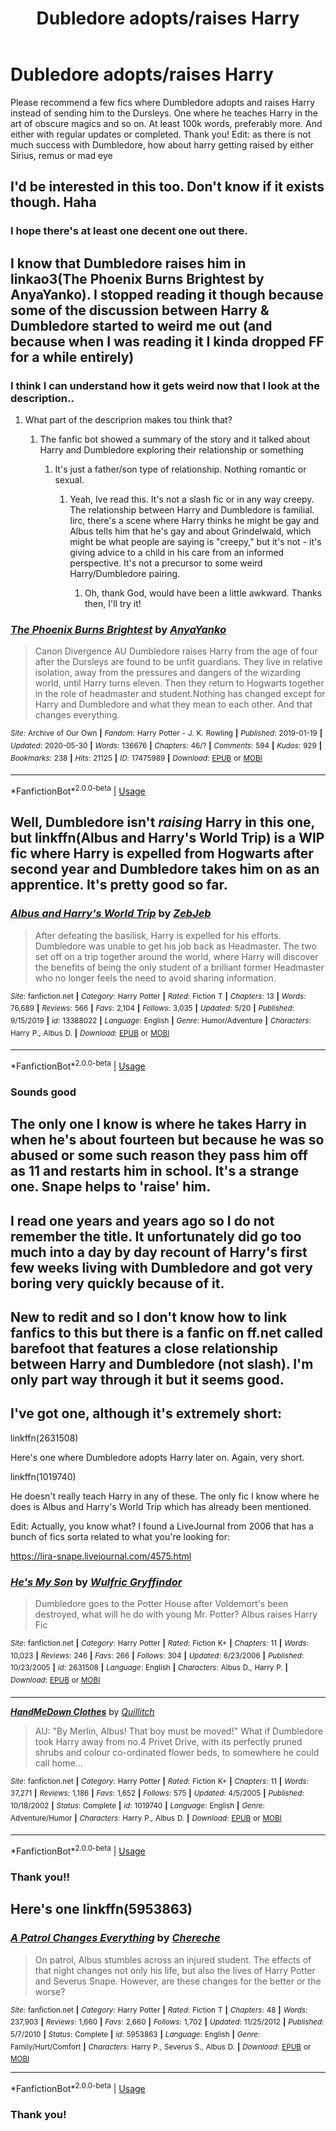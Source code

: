 #+TITLE: Dubledore adopts/raises Harry

* Dubledore adopts/raises Harry
:PROPERTIES:
:Author: poseidons_seaweed
:Score: 19
:DateUnix: 1592042426.0
:DateShort: 2020-Jun-13
:FlairText: Request
:END:
Please recommend a few fics where Dumbledore adopts and raises Harry instead of sending him to the Dursleys. One where he teaches Harry in the art of obscure magics and so on. At least 100k words, preferably more. And either with regular updates or completed. Thank you! Edit: as there is not much success with Dumbledore, how about harry getting raised by either Sirius, remus or mad eye


** I'd be interested in this too. Don't know if it exists though. Haha
:PROPERTIES:
:Author: Vmarsinvestigations
:Score: 3
:DateUnix: 1592047124.0
:DateShort: 2020-Jun-13
:END:

*** I hope there's at least one decent one out there.
:PROPERTIES:
:Author: poseidons_seaweed
:Score: 1
:DateUnix: 1592048163.0
:DateShort: 2020-Jun-13
:END:


** I know that Dumbledore raises him in linkao3(The Phoenix Burns Brightest by AnyaYanko). I stopped reading it though because some of the discussion between Harry & Dumbledore started to weird me out (and because when I was reading it I kinda dropped FF for a while entirely)
:PROPERTIES:
:Author: Wombarly
:Score: 3
:DateUnix: 1592052382.0
:DateShort: 2020-Jun-13
:END:

*** I think I can understand how it gets weird now that I look at the description..
:PROPERTIES:
:Author: poseidons_seaweed
:Score: 2
:DateUnix: 1592052854.0
:DateShort: 2020-Jun-13
:END:

**** What part of the descriprion makes tou think that?
:PROPERTIES:
:Author: nousernameslef
:Score: 1
:DateUnix: 1592087534.0
:DateShort: 2020-Jun-14
:END:

***** The fanfic bot showed a summary of the story and it talked about Harry and Dumbledore exploring their relationship or something
:PROPERTIES:
:Author: poseidons_seaweed
:Score: 1
:DateUnix: 1592119570.0
:DateShort: 2020-Jun-14
:END:

****** It's just a father/son type of relationship. Nothing romantic or sexual.
:PROPERTIES:
:Author: nousernameslef
:Score: 1
:DateUnix: 1592119624.0
:DateShort: 2020-Jun-14
:END:

******* Yeah, Ive read this. It's not a slash fic or in any way creepy. The relationship between Harry and Dumbledore is familial. Iirc, there's a scene where Harry thinks he might be gay and Albus tells him that he's gay and about Grindelwald, which might be what people are saying is "creepy," but it's not - it's giving advice to a child in his care from an informed perspective. It's not a precursor to some weird Harry/Dumbledore pairing.
:PROPERTIES:
:Author: Ermithecow
:Score: 1
:DateUnix: 1592123467.0
:DateShort: 2020-Jun-14
:END:

******** Oh, thank God, would have been a little awkward. Thanks then, I'll try it!
:PROPERTIES:
:Author: poseidons_seaweed
:Score: 1
:DateUnix: 1592128346.0
:DateShort: 2020-Jun-14
:END:


*** [[https://archiveofourown.org/works/17475989][*/The Phoenix Burns Brightest/*]] by [[https://www.archiveofourown.org/users/AnyaYanko/pseuds/AnyaYanko][/AnyaYanko/]]

#+begin_quote
  Canon Divergence AU  Dumbledore raises Harry from the age of four after the Dursleys are found to be unfit guardians. They live in relative isolation, away from the pressures and dangers of the wizarding world, until Harry turns eleven. Then they return to Hogwarts together in the role of headmaster and student.Nothing has changed except for Harry and Dumbledore and what they mean to each other. And that changes everything.
#+end_quote

^{/Site/:} ^{Archive} ^{of} ^{Our} ^{Own} ^{*|*} ^{/Fandom/:} ^{Harry} ^{Potter} ^{-} ^{J.} ^{K.} ^{Rowling} ^{*|*} ^{/Published/:} ^{2019-01-19} ^{*|*} ^{/Updated/:} ^{2020-05-30} ^{*|*} ^{/Words/:} ^{136676} ^{*|*} ^{/Chapters/:} ^{46/?} ^{*|*} ^{/Comments/:} ^{594} ^{*|*} ^{/Kudos/:} ^{929} ^{*|*} ^{/Bookmarks/:} ^{238} ^{*|*} ^{/Hits/:} ^{21125} ^{*|*} ^{/ID/:} ^{17475989} ^{*|*} ^{/Download/:} ^{[[https://archiveofourown.org/downloads/17475989/The%20Phoenix%20Burns.epub?updated_at=1590841027][EPUB]]} ^{or} ^{[[https://archiveofourown.org/downloads/17475989/The%20Phoenix%20Burns.mobi?updated_at=1590841027][MOBI]]}

--------------

*FanfictionBot*^{2.0.0-beta} | [[https://github.com/tusing/reddit-ffn-bot/wiki/Usage][Usage]]
:PROPERTIES:
:Author: FanfictionBot
:Score: 1
:DateUnix: 1592052402.0
:DateShort: 2020-Jun-13
:END:


** Well, Dumbledore isn't /raising/ Harry in this one, but linkffn(Albus and Harry's World Trip) is a WIP fic where Harry is expelled from Hogwarts after second year and Dumbledore takes him on as an apprentice. It's pretty good so far.
:PROPERTIES:
:Author: Miqdad_Suleman
:Score: 3
:DateUnix: 1592059699.0
:DateShort: 2020-Jun-13
:END:

*** [[https://www.fanfiction.net/s/13388022/1/][*/Albus and Harry's World Trip/*]] by [[https://www.fanfiction.net/u/10283561/ZebJeb][/ZebJeb/]]

#+begin_quote
  After defeating the basilisk, Harry is expelled for his efforts. Dumbledore was unable to get his job back as Headmaster. The two set off on a trip together around the world, where Harry will discover the benefits of being the only student of a brilliant former Headmaster who no longer feels the need to avoid sharing information.
#+end_quote

^{/Site/:} ^{fanfiction.net} ^{*|*} ^{/Category/:} ^{Harry} ^{Potter} ^{*|*} ^{/Rated/:} ^{Fiction} ^{T} ^{*|*} ^{/Chapters/:} ^{13} ^{*|*} ^{/Words/:} ^{76,689} ^{*|*} ^{/Reviews/:} ^{566} ^{*|*} ^{/Favs/:} ^{2,104} ^{*|*} ^{/Follows/:} ^{3,035} ^{*|*} ^{/Updated/:} ^{5/20} ^{*|*} ^{/Published/:} ^{9/15/2019} ^{*|*} ^{/id/:} ^{13388022} ^{*|*} ^{/Language/:} ^{English} ^{*|*} ^{/Genre/:} ^{Humor/Adventure} ^{*|*} ^{/Characters/:} ^{Harry} ^{P.,} ^{Albus} ^{D.} ^{*|*} ^{/Download/:} ^{[[http://www.ff2ebook.com/old/ffn-bot/index.php?id=13388022&source=ff&filetype=epub][EPUB]]} ^{or} ^{[[http://www.ff2ebook.com/old/ffn-bot/index.php?id=13388022&source=ff&filetype=mobi][MOBI]]}

--------------

*FanfictionBot*^{2.0.0-beta} | [[https://github.com/tusing/reddit-ffn-bot/wiki/Usage][Usage]]
:PROPERTIES:
:Author: FanfictionBot
:Score: 2
:DateUnix: 1592059725.0
:DateShort: 2020-Jun-13
:END:


*** Sounds good
:PROPERTIES:
:Author: poseidons_seaweed
:Score: 1
:DateUnix: 1592059775.0
:DateShort: 2020-Jun-13
:END:


** The only one I know is where he takes Harry in when he's about fourteen but because he was so abused or some such reason they pass him off as 11 and restarts him in school. It's a strange one. Snape helps to 'raise' him.
:PROPERTIES:
:Score: 2
:DateUnix: 1592051994.0
:DateShort: 2020-Jun-13
:END:


** I read one years and years ago so I do not remember the title. It unfortunately did go too much into a day by day recount of Harry's first few weeks living with Dumbledore and got very boring very quickly because of it.
:PROPERTIES:
:Author: geek_of_nature
:Score: 2
:DateUnix: 1592052150.0
:DateShort: 2020-Jun-13
:END:


** New to redit and so I don't know how to link fanfics to this but there is a fanfic on ff.net called barefoot that features a close relationship between Harry and Dumbledore (not slash). I'm only part way through it but it seems good.
:PROPERTIES:
:Author: willow2745
:Score: 2
:DateUnix: 1592131123.0
:DateShort: 2020-Jun-14
:END:


** I've got one, although it's extremely short:

linkffn(2631508)

Here's one where Dumbledore adopts Harry later on. Again, very short.

linkffn(1019740)

He doesn't really teach Harry in any of these. The only fic I know where he does is Albus and Harry's World Trip which has already been mentioned.

Edit: Actually, you know what? I found a LiveJournal from 2006 that has a bunch of fics sorta related to what you're looking for:

[[https://lira-snape.livejournal.com/4575.html]]
:PROPERTIES:
:Author: redditisfineiguess
:Score: 1
:DateUnix: 1592066330.0
:DateShort: 2020-Jun-13
:END:

*** [[https://www.fanfiction.net/s/2631508/1/][*/He's My Son/*]] by [[https://www.fanfiction.net/u/854340/Wulfric-Gryffindor][/Wulfric Gryffindor/]]

#+begin_quote
  Dumbledore goes to the Potter House after Voldemort's been destroyed, what will he do with young Mr. Potter? Albus raises Harry Fic
#+end_quote

^{/Site/:} ^{fanfiction.net} ^{*|*} ^{/Category/:} ^{Harry} ^{Potter} ^{*|*} ^{/Rated/:} ^{Fiction} ^{K+} ^{*|*} ^{/Chapters/:} ^{11} ^{*|*} ^{/Words/:} ^{10,023} ^{*|*} ^{/Reviews/:} ^{246} ^{*|*} ^{/Favs/:} ^{266} ^{*|*} ^{/Follows/:} ^{304} ^{*|*} ^{/Updated/:} ^{6/23/2006} ^{*|*} ^{/Published/:} ^{10/23/2005} ^{*|*} ^{/id/:} ^{2631508} ^{*|*} ^{/Language/:} ^{English} ^{*|*} ^{/Characters/:} ^{Albus} ^{D.,} ^{Harry} ^{P.} ^{*|*} ^{/Download/:} ^{[[http://www.ff2ebook.com/old/ffn-bot/index.php?id=2631508&source=ff&filetype=epub][EPUB]]} ^{or} ^{[[http://www.ff2ebook.com/old/ffn-bot/index.php?id=2631508&source=ff&filetype=mobi][MOBI]]}

--------------

[[https://www.fanfiction.net/s/1019740/1/][*/HandMeDown Clothes/*]] by [[https://www.fanfiction.net/u/146720/Quillitch][/Quillitch/]]

#+begin_quote
  AU: "By Merlin, Albus! That boy must be moved!" What if Dumbledore took Harry away from no.4 Privet Drive, with its perfectly pruned shrubs and colour co-ordinated flower beds, to somewhere he could call home...
#+end_quote

^{/Site/:} ^{fanfiction.net} ^{*|*} ^{/Category/:} ^{Harry} ^{Potter} ^{*|*} ^{/Rated/:} ^{Fiction} ^{K+} ^{*|*} ^{/Chapters/:} ^{11} ^{*|*} ^{/Words/:} ^{37,271} ^{*|*} ^{/Reviews/:} ^{1,186} ^{*|*} ^{/Favs/:} ^{1,652} ^{*|*} ^{/Follows/:} ^{575} ^{*|*} ^{/Updated/:} ^{4/5/2005} ^{*|*} ^{/Published/:} ^{10/18/2002} ^{*|*} ^{/Status/:} ^{Complete} ^{*|*} ^{/id/:} ^{1019740} ^{*|*} ^{/Language/:} ^{English} ^{*|*} ^{/Genre/:} ^{Adventure/Humor} ^{*|*} ^{/Characters/:} ^{Harry} ^{P.,} ^{Albus} ^{D.} ^{*|*} ^{/Download/:} ^{[[http://www.ff2ebook.com/old/ffn-bot/index.php?id=1019740&source=ff&filetype=epub][EPUB]]} ^{or} ^{[[http://www.ff2ebook.com/old/ffn-bot/index.php?id=1019740&source=ff&filetype=mobi][MOBI]]}

--------------

*FanfictionBot*^{2.0.0-beta} | [[https://github.com/tusing/reddit-ffn-bot/wiki/Usage][Usage]]
:PROPERTIES:
:Author: FanfictionBot
:Score: 2
:DateUnix: 1592066412.0
:DateShort: 2020-Jun-13
:END:


*** Thank you!!
:PROPERTIES:
:Author: poseidons_seaweed
:Score: 2
:DateUnix: 1592068012.0
:DateShort: 2020-Jun-13
:END:


** Here's one linkffn(5953863)
:PROPERTIES:
:Author: edible_paint
:Score: 1
:DateUnix: 1592118877.0
:DateShort: 2020-Jun-14
:END:

*** [[https://www.fanfiction.net/s/5953863/1/][*/A Patrol Changes Everything/*]] by [[https://www.fanfiction.net/u/1678227/Chereche][/Chereche/]]

#+begin_quote
  On patrol, Albus stumbles across an injured student. The effects of that night changes not only his life, but also the lives of Harry Potter and Severus Snape. However, are these changes for the better or the worse?
#+end_quote

^{/Site/:} ^{fanfiction.net} ^{*|*} ^{/Category/:} ^{Harry} ^{Potter} ^{*|*} ^{/Rated/:} ^{Fiction} ^{T} ^{*|*} ^{/Chapters/:} ^{48} ^{*|*} ^{/Words/:} ^{237,903} ^{*|*} ^{/Reviews/:} ^{1,660} ^{*|*} ^{/Favs/:} ^{2,660} ^{*|*} ^{/Follows/:} ^{1,702} ^{*|*} ^{/Updated/:} ^{11/25/2012} ^{*|*} ^{/Published/:} ^{5/7/2010} ^{*|*} ^{/Status/:} ^{Complete} ^{*|*} ^{/id/:} ^{5953863} ^{*|*} ^{/Language/:} ^{English} ^{*|*} ^{/Genre/:} ^{Family/Hurt/Comfort} ^{*|*} ^{/Characters/:} ^{Harry} ^{P.,} ^{Severus} ^{S.,} ^{Albus} ^{D.} ^{*|*} ^{/Download/:} ^{[[http://www.ff2ebook.com/old/ffn-bot/index.php?id=5953863&source=ff&filetype=epub][EPUB]]} ^{or} ^{[[http://www.ff2ebook.com/old/ffn-bot/index.php?id=5953863&source=ff&filetype=mobi][MOBI]]}

--------------

*FanfictionBot*^{2.0.0-beta} | [[https://github.com/tusing/reddit-ffn-bot/wiki/Usage][Usage]]
:PROPERTIES:
:Author: FanfictionBot
:Score: 1
:DateUnix: 1592118894.0
:DateShort: 2020-Jun-14
:END:


*** Thank you!
:PROPERTIES:
:Author: poseidons_seaweed
:Score: 1
:DateUnix: 1592119483.0
:DateShort: 2020-Jun-14
:END:

